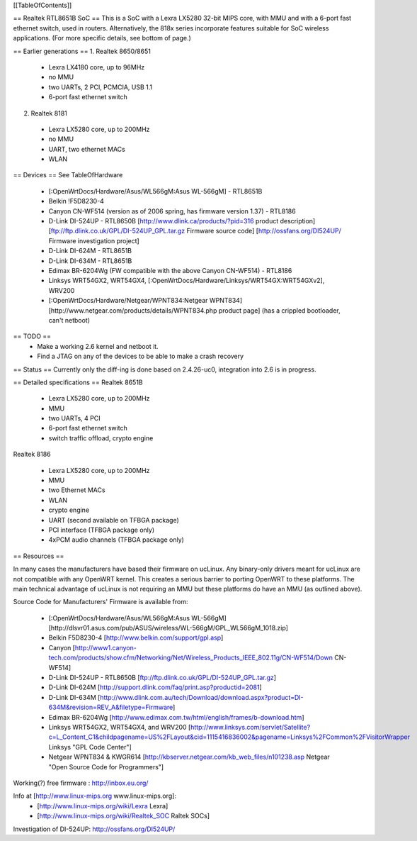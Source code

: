 [[TableOfContents]]

== Realtek RTL8651B SoC ==
This is a SoC with a Lexra LX5280 32-bit MIPS core, with MMU and with a 6-port fast ethernet switch, used in routers. Alternatively, the 818x series incorporate features suitable for SoC wireless applications. (For more specific details, see bottom of page.)


== Earlier generations ==
1. Realtek 8650/8651

 * Lexra LX4180 core, up to 96MHz
 * no MMU
 * two UARTs, 2 PCI, PCMCIA, USB 1.1
 * 6-port fast ethernet switch

2. Realtek 8181

 * Lexra LX5280 core, up to 200MHz
 * no MMU
 * UART, two ethernet MACs
 * WLAN

== Devices ==
See TableOfHardware

 * [:OpenWrtDocs/Hardware/Asus/WL566gM:Asus WL-566gM] - RTL8651B
 * Belkin !F5D8230-4
 * Canyon CN-WF514 (version as of 2006 spring, has firmware version 1.37) - RTL8186
 * D-Link DI-524UP - RTL8650B [http://www.dlink.ca/products/?pid=316 product description] [ftp://ftp.dlink.co.uk/GPL/DI-524UP_GPL.tar.gz Firmware source code] [http://ossfans.org/DI524UP/ Firmware investigation project]
 * D-Link DI-624M - RTL8651B
 * D-Link DI-634M - RTL8651B
 * Edimax BR-6204Wg (FW compatible with the above Canyon CN-WF514) - RTL8186
 * Linksys WRT54GX2, WRT54GX4, [:OpenWrtDocs/Hardware/Linksys/WRT54GX:WRT54GXv2], WRV200
 * [:OpenWrtDocs/Hardware/Netgear/WPNT834:Netgear WPNT834] [http://www.netgear.com/products/details/WPNT834.php product page] (has a crippled bootloader, can't netboot)

== TODO ==
 * Make a working 2.6 kernel and netboot it.
 * Find a JTAG on any of the devices to be able to make a crash recovery
== Status ==
Currently only the diff-ing is done based on 2.4.26-uc0, integration into 2.6 is in progress.

== Detailed specifications ==
Realtek 8651B

 * Lexra LX5280 core, up to 200MHz
 * MMU
 * two UARTs, 4 PCI
 * 6-port fast ethernet switch
 * switch traffic offload, crypto engine

Realtek 8186

 * Lexra LX5280 core, up to 200MHz
 * MMU
 * two Ethernet MACs
 * WLAN
 * crypto engine
 * UART (second available on TFBGA package)
 * PCI interface (TFBGA package only)
 * 4xPCM audio channels (TFBGA package only)

== Resources ==

In many cases the manufacturers have based their firmware on ucLinux.  Any binary-only drivers meant for ucLinux are not compatible with any OpenWRT kernel.  This creates a serious barrier to porting OpenWRT to these platforms.  The main technical advantage of ucLinux is not requiring an MMU but these platforms do have an MMU (as outlined above).

Source Code for Manufacturers' Firmware is available from:

 * [:OpenWrtDocs/Hardware/Asus/WL566gM:Asus WL-566gM] [http://dlsvr01.asus.com/pub/ASUS/wireless/WL-566gM/GPL_WL566gM_1018.zip]
 * Belkin F5D8230-4 [http://www.belkin.com/support/gpl.asp]
 * Canyon [http://www1.canyon-tech.com/products/show.cfm/Networking/Net/Wireless_Products_IEEE_802.11g/CN-WF514/Down CN-WF514]
 * D-Link DI-524UP - RTL8650B [ftp://ftp.dlink.co.uk/GPL/DI-524UP_GPL.tar.gz]
 * D-Link DI-624M [http://support.dlink.com/faq/print.asp?productid=2081]
 * D-Link DI-634M [http://www.dlink.com.au/tech/Download/download.aspx?product=DI-634M&revision=REV_A&filetype=Firmware]
 * Edimax BR-6204Wg [http://www.edimax.com.tw/html/english/frames/b-download.htm]
 * Linksys WRT54GX2, WRT54GX4, and WRV200 [http://www.linksys.com/servlet/Satellite?c=L_Content_C1&childpagename=US%2FLayout&cid=1115416836002&pagename=Linksys%2FCommon%2FVisitorWrapper Linksys "GPL Code Center"]
 * Netgear WPNT834 & KWGR614 [http://kbserver.netgear.com/kb_web_files/n101238.asp Netgear "Open Source Code for Programmers"]

Working(?) free firmware : http://inbox.eu.org/

Info at [http://www.linux-mips.org www.linux-mips.org]:
 * [http://www.linux-mips.org/wiki/Lexra Lexra]
 * [http://www.linux-mips.org/wiki/Realtek_SOC Raltek SOCs]

Investigation of DI-524UP: http://ossfans.org/DI524UP/
